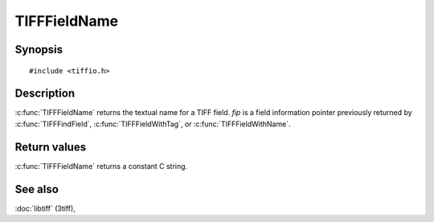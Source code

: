 TIFFFieldName
=============

Synopsis
--------

.. highlight:: c

::

    #include <tiffio.h>

.. c:function:: const char* TIFFFieldName(const TIFFField* fip)

Description
-----------

:c:func:`TIFFFieldName` returns the textual name for a TIFF field.
*fip* is a field information pointer previously returned by
:c:func:`TIFFFindField`, :c:func:`TIFFFieldWithTag`, or :c:func:`TIFFFieldWithName`.

Return values
-------------

:c:func:`TIFFFieldName` returns a constant C string.

See also
--------

:doc:`libtiff` (3tiff),
